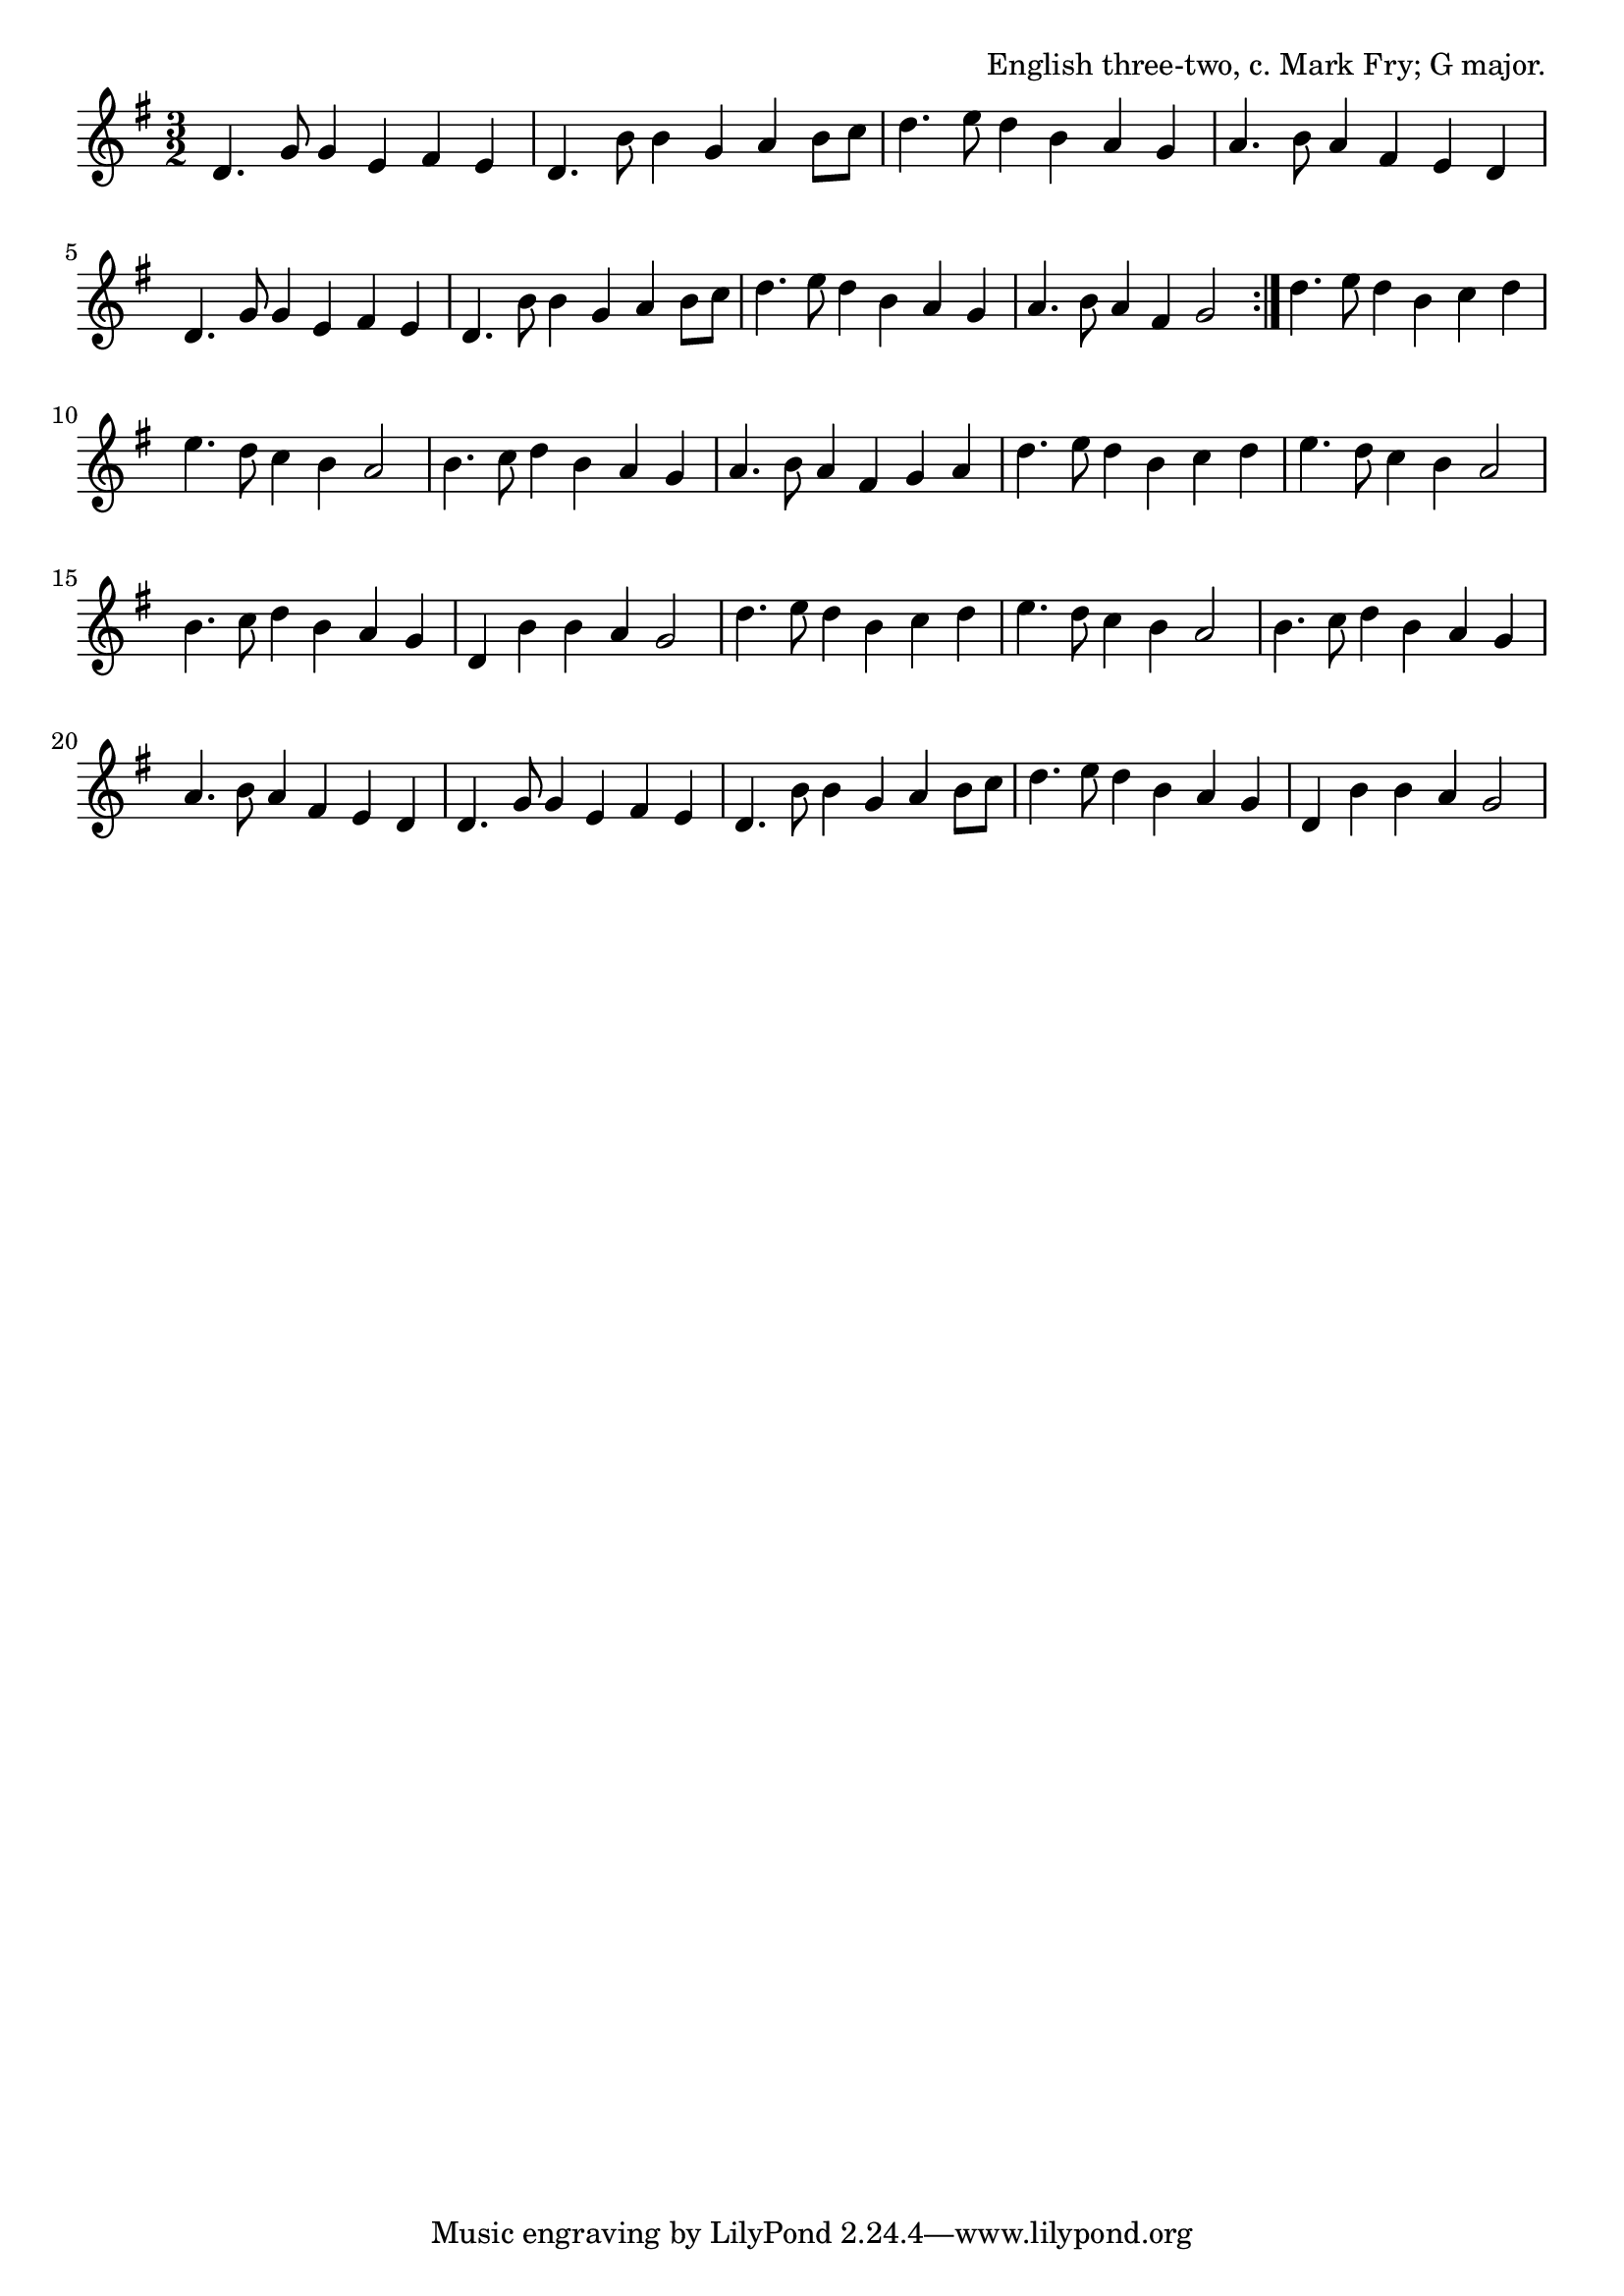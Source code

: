 \version "2.18.2"

\tocItem \markup "The Half Century"

\score {
  <<
    \relative d' {
      \time 3/2
      \key g \major

      \repeat volta 2 {
        d4. g8 g4 e fis e |
        d4. b'8 b4 g a b8 c |
        d4. e8 d4 b a g |
        a4. b8 a4 fis e d |

        d4. g8 g4 e fis e |
        d4. b'8 b4 g a b8 c |
        d4. e8 d4 b a g |
        a4. b8 a4 fis g2 |
      }

      d'4. e8 d4 b c d |
      e4. d8 c4 b a2 |
      b4. c8 d4 b a g
      a4. b8 a4 fis g a |

      d4. e8 d4 b c d |
      e4. d8 c4 b a2 |
      b4. c8 d4 b a g
      d4 b' b a g2 |

      d'4. e8 d4 b c d |
      e4. d8 c4 b a2 |
      b4. c8 d4 b a g
      a4. b8 a4 fis e d |

      d4. g8 g4 e fis e |
      d4. b'8 b4 g a b8 c |
      d4. e8 d4 b a g |
      d4 b' b a g2 |
    }
  >>

  \header {
    title = "The Half Century"
    opus = "English three-two, c. Mark Fry; G major."
  }

  \layout{indent=0}
  \midi{\tempo 4=160}
}
